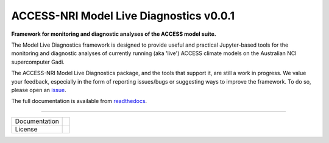 =========================
ACCESS-NRI Model Live Diagnostics v0.0.1
=========================

**Framework for monitoring and diagnostic analyses of the ACCESS model suite.**

The Model Live Diagnostics framework is designed to provide useful and practical Jupyter-based tools for the monitoring and diagnostic 
analyses of currently running (aka 'live') ACCESS climate models on the Australian NCI supercomputer Gadi.

The ACCESS-NRI Model Live Diagnostics package, and the tools that support it, are still a work in progress. We value your feedback, 
especially in the form of reporting issues/bugs or suggesting ways to improve the framework. To do so, please open an 
`issue <https://github.com/ACCESS-NRI/MED-live-diagnostics/issues>`_.

The full documentation is available from `readthedocs <https://med-live-diagnostics.readthedocs.io/en/latest/index.html>`_. 

------------

+---------------+----------------------+
| Documentation | |docs|               |
+---------------+----------------------+
| License       | |license|            |
+---------------+----------------------+

.. |docs| image:: https://readthedocs.org/projects/med-live-diagnostics/badge/?version=latest
        :target: https://med-live-diagnostics.readthedocs.io/en/latest/?badge=latest
        :alt: Documentation Status

.. |license| image:: https://img.shields.io/github/license/ACCESS-NRI/med-live-diagnostics
        :target: https://github.com/ACCESS-NRI/med-live-diagnostics/blob/main/LICENSE
        :alt: Apache-2.0 License
